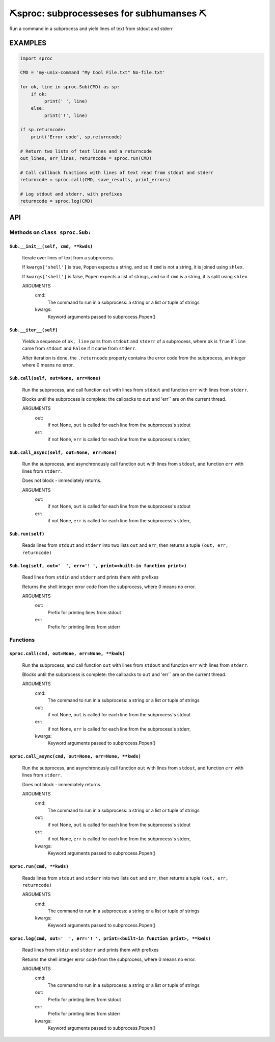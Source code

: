 ##################################################
⛏️sproc: subprocesseses for subhumanses  ⛏
##################################################

Run a command in a subprocess and yield lines of text from stdout and stderr

*********
EXAMPLES
*********

.. code-block:: python

    import sproc

    CMD = 'my-unix-command "My Cool File.txt" No-file.txt'

    for ok, line in sproc.Sub(CMD) as sp:
        if ok:
             print(' ', line)
        else:
             print('!', line)

    if sp.returncode:
        print('Error code', sp.returncode)

    # Return two lists of text lines and a returncode
    out_lines, err_lines, returncode = sproc.run(CMD)

    # Call callback functions with lines of text read from stdout and stderr
    returncode = sproc.call(CMD, save_results, print_errors)

    # Log stdout and stderr, with prefixes
    returncode = sproc.log(CMD)

***
API
***

Methods on ``class sproc.Sub:``
===============================

``Sub.__init__(self, cmd, **kwds)``
-----------------------------------

    Iterate over lines of text from a subprocess.

    If ``kwargs['shell']`` is true, ``Popen`` expects a string,
    and so if ``cmd`` is not a string, it is joined using ``shlex``.

    If ``kwargs['shell']`` is false, ``Popen`` expects a list of strings,
    and so if ``cmd`` is a string, it is split using ``shlex``.

    ARGUMENTS
      cmd:
        The command to run in a subprocess: a string or a list or tuple of strings

      kwargs:
        Keyword arguments passed to subprocess.Popen()

``Sub.__iter__(self)``
----------------------

            Yields a sequence of ``ok, line`` pairs from ``stdout`` and ``stderr`` of
            a subprocess, where ``ok`` is ``True`` if ``line`` came from ``stdout``
            and ``False`` if it came from ``stderr``.

            After iteration is done, the ``.returncode`` property contains
            the error code from the subprocess, an integer where 0 means no error.
        

``Sub.call(self, out=None, err=None)``
--------------------------------------

    Run the subprocess, and call function ``out`` with lines from
    ``stdout`` and function ``err`` with lines from ``stderr``.

    Blocks until the subprocess is complete: the callbacks to ``out`` and
    'err`` are on the current thread.

    ARGUMENTS
      out:
        if not None, ``out`` is called for each line from the subprocess's stdout

      err:
        if not None, ``err`` is called for each line from the subprocess's stderr,

``Sub.call_async(self, out=None, err=None)``
--------------------------------------------

    Run the subprocess, and asynchronously call function ``out`` with lines
    from ``stdout``, and function ``err`` with lines from ``stderr``.

    Does not block - immediately returns.

    ARGUMENTS
      out:
        if not None, ``out`` is called for each line from the subprocess's stdout

      err:
        if not None, ``err`` is called for each line from the subprocess's stderr,

``Sub.run(self)``
-----------------

    Reads lines from ``stdout`` and ``stderr`` into two lists ``out`` and ``err``,
    then returns a tuple ``(out, err, returncode)``

``Sub.log(self, out='  ', err='! ', print=<built-in function print>)``
----------------------------------------------------------------------

    Read lines from ``stdin`` and ``stderr`` and prints them with prefixes

    Returns the shell integer error code from the subprocess, where 0 means
    no error.

    ARGUMENTS
      out:
        Prefix for printing lines from stdout

      err:
        Prefix for printing lines from stderr


Functions
=========

``sproc.call(cmd, out=None, err=None, **kwds)``
-----------------------------------------------

    Run the subprocess, and call function ``out`` with lines from
    ``stdout`` and function ``err`` with lines from ``stderr``.

    Blocks until the subprocess is complete: the callbacks to ``out`` and
    'err`` are on the current thread.

    ARGUMENTS
      cmd:
        The command to run in a subprocess: a string or a list or tuple of strings

      out:
        if not None, ``out`` is called for each line from the subprocess's stdout

      err:
        if not None, ``err`` is called for each line from the subprocess's stderr,

      kwargs:
        Keyword arguments passed to subprocess.Popen()


``sproc.call_async(cmd, out=None, err=None, **kwds)``
-----------------------------------------------------

    Run the subprocess, and asynchronously call function ``out`` with lines
    from ``stdout``, and function ``err`` with lines from ``stderr``.

    Does not block - immediately returns.

    ARGUMENTS
      cmd:
        The command to run in a subprocess: a string or a list or tuple of strings

      out:
        if not None, ``out`` is called for each line from the subprocess's stdout

      err:
        if not None, ``err`` is called for each line from the subprocess's stderr,

      kwargs:
        Keyword arguments passed to subprocess.Popen()


``sproc.run(cmd, **kwds)``
--------------------------

    Reads lines from ``stdout`` and ``stderr`` into two lists ``out`` and ``err``,
    then returns a tuple ``(out, err, returncode)``

    ARGUMENTS
      cmd:
        The command to run in a subprocess: a string or a list or tuple of strings

      kwargs:
        Keyword arguments passed to subprocess.Popen()


``sproc.log(cmd, out='  ', err='! ', print=<built-in function print>, **kwds)``
-------------------------------------------------------------------------------

    Read lines from ``stdin`` and ``stderr`` and prints them with prefixes

    Returns the shell integer error code from the subprocess, where 0 means
    no error.

    ARGUMENTS
      cmd:
        The command to run in a subprocess: a string or a list or tuple of strings

      out:
        Prefix for printing lines from stdout

      err:
        Prefix for printing lines from stderr

      kwargs:
        Keyword arguments passed to subprocess.Popen()